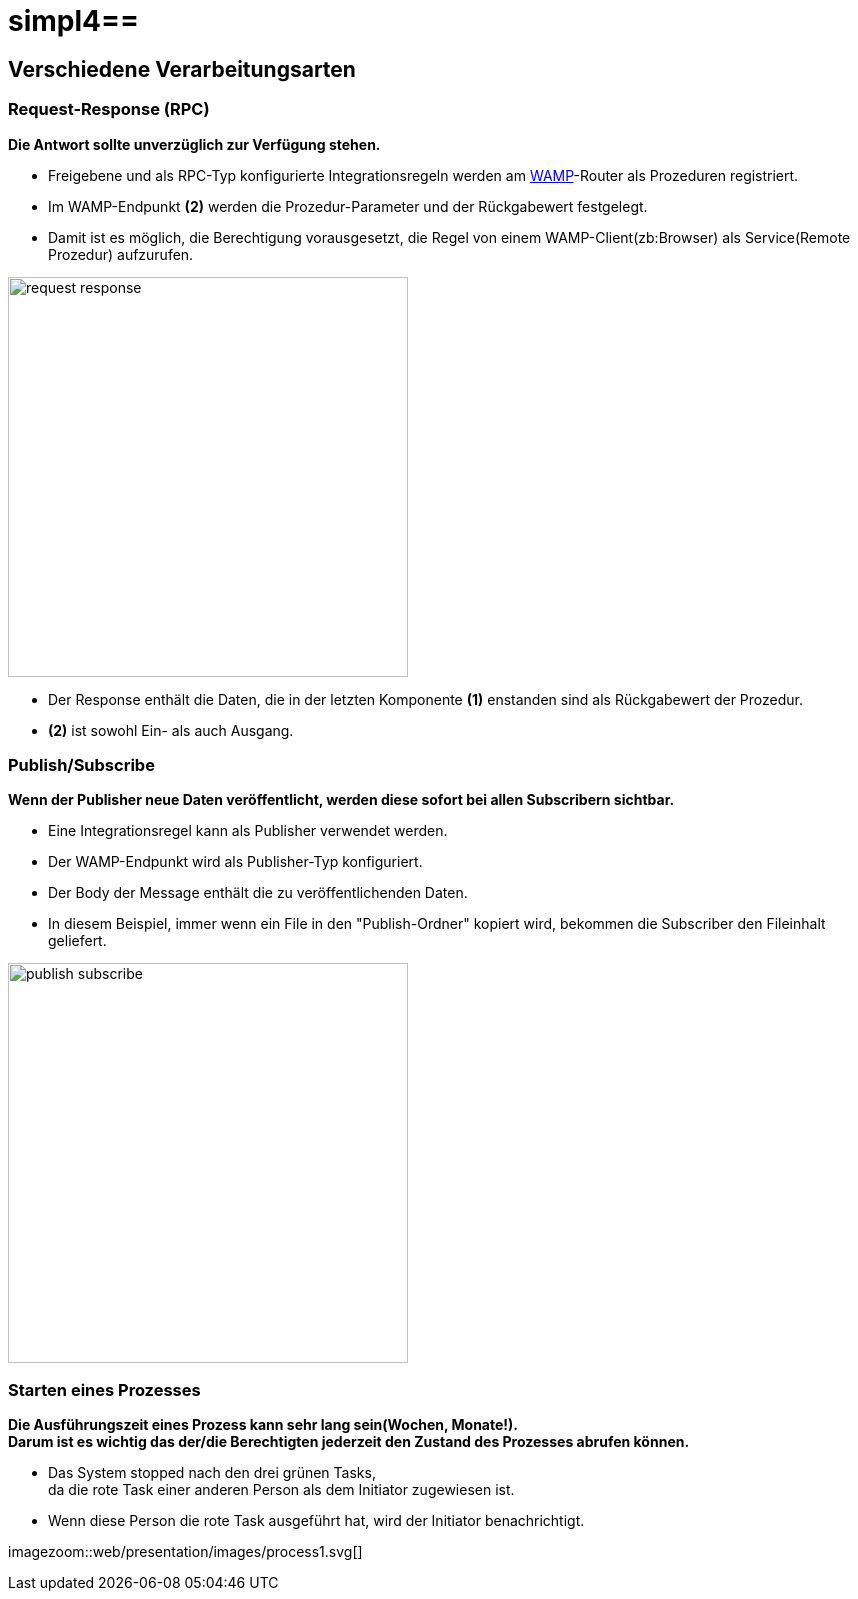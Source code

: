 :linkattrs:
:source-highlighter: rouge

= simpl4==

== Verschiedene Verarbeitungsarten  ==

=== Request-Response (RPC)  ===

*Die Antwort sollte unverzüglich zur Verfügung stehen.*

* Freigebene und als RPC-Typ konfigurierte Integrationsregeln werden am link:https://en.wikipedia.org/wiki/Web_Application_Messaging_Protocol[WAMP,window="_blank"]-Router als Prozeduren registriert.
* Im WAMP-Endpunkt *(2)* werden die  Prozedur-Parameter und der Rückgabewert festgelegt.
* Damit ist es möglich, die Berechtigung vorausgesetzt, die Regel von einem WAMP-Client(zb:Browser) als Service(Remote Prozedur) aufzurufen.

[.border.thumb]
image::web/presentation/images/request-response.svg[width=400]

* Der Response enthält die Daten, die in der letzten Komponente *(1)* enstanden sind als Rückgabewert der Prozedur.
* *(2)* ist sowohl Ein- als auch Ausgang.

=== Publish/Subscribe  ===

*Wenn der Publisher neue Daten veröffentlicht, werden diese sofort bei allen Subscribern sichtbar.*

* Eine Integrationsregel  kann als Publisher verwendet werden.
* Der WAMP-Endpunkt wird als Publisher-Typ konfiguriert.
* Der Body der Message enthält die zu veröffentlichenden Daten.
* In diesem Beispiel, immer wenn ein File in den "Publish-Ordner" kopiert wird, bekommen die Subscriber den Fileinhalt geliefert.

[.border.thumb]
image::web/presentation/images/publish-subscribe.svg[width=400]


=== Starten eines Prozesses  ===

*Die Ausführungszeit eines  Prozess kann sehr lang sein(Wochen, Monate!). +
Darum ist es wichtig das der/die Berechtigten jederzeit den Zustand des Prozesses abrufen können.*

* Das System stopped nach den drei grünen Tasks, +
da die rote Task einer anderen Person als dem Initiator zugewiesen ist.
* Wenn diese Person die rote Task ausgeführt hat, wird der Initiator benachrichtigt.

[.border.thumb]
imagezoom::web/presentation/images/process1.svg[]
